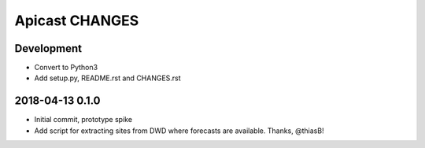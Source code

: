 ===============
Apicast CHANGES
===============


Development
===========
- Convert to Python3
- Add setup.py, README.rst and CHANGES.rst


2018-04-13 0.1.0
================
- Initial commit, prototype spike
- Add script for extracting sites from DWD where forecasts are available. Thanks, @thiasB!
